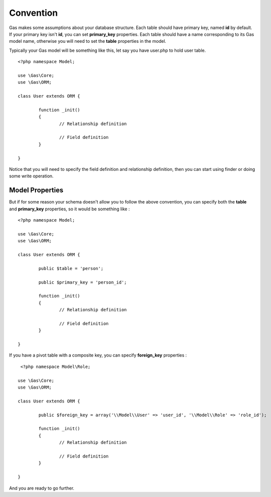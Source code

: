 .. Gas ORM documentation [convention]

Convention
==========

Gas makes some assumptions about your database structure. Each table should have primary key, named **id** by default. If your primary key isn't **id**, you can set **primary_key** properties. Each table should have a name corresponding to its Gas model name, otherwise you will need to set the **table** properties in the model.

Typically your Gas model will be something like this, let say you have user.php to hold user table. ::

	<?php namespace Model;

	use \Gas\Core;
	use \Gas\ORM;

	class User extends ORM {

		function _init() 
		{
			// Relationship definition

			// Field definition
		}

	}

Notice that you will need to specify the field definition and relationship definition, then you can start using finder or doing some write operation.

Model Properties
++++++++++++++++

But if for some reason your schema doesn't allow you to follow the above convention, you can specify both the **table** and **primary_key** properties, so it would be something like : ::

	<?php namespace Model;

	use \Gas\Core;
	use \Gas\ORM;

	class User extends ORM {

		public $table = 'person';

		public $primary_key = 'person_id';

		function _init() 
		{
			// Relationship definition

			// Field definition
		}

	}

If you have a pivot table with a composite key, you can specify **foreign_key** properties : ::

	 <?php namespace Model\Role;

	use \Gas\Core;
	use \Gas\ORM;

	class User extends ORM {

		public $foreign_key = array('\\Model\\User' => 'user_id', '\\Model\\Role' => 'role_id');

		function _init() 
		{
			// Relationship definition

			// Field definition
		}

	}

And you are ready to go further.

